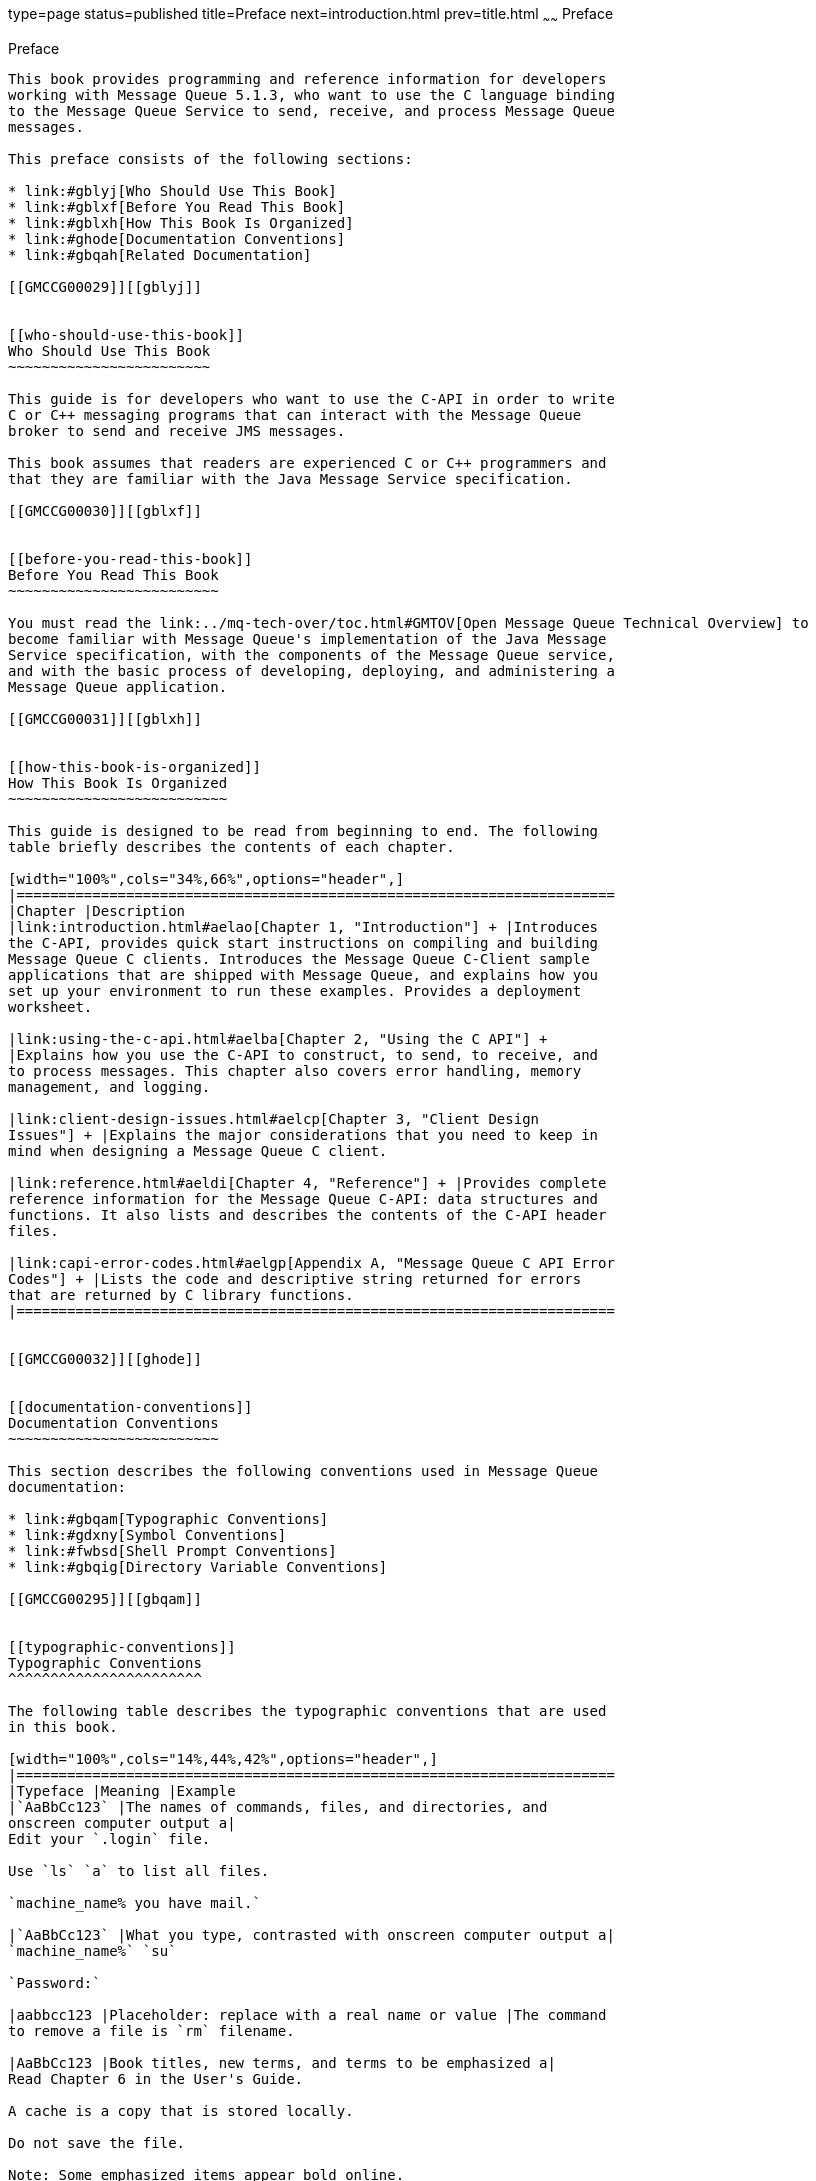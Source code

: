 type=page
status=published
title=Preface
next=introduction.html
prev=title.html
~~~~~~
Preface
=======

[[GMCCG00001]][[gblyo]]


[[preface]]
Preface
-------

This book provides programming and reference information for developers
working with Message Queue 5.1.3, who want to use the C language binding
to the Message Queue Service to send, receive, and process Message Queue
messages.

This preface consists of the following sections:

* link:#gblyj[Who Should Use This Book]
* link:#gblxf[Before You Read This Book]
* link:#gblxh[How This Book Is Organized]
* link:#ghode[Documentation Conventions]
* link:#gbqah[Related Documentation]

[[GMCCG00029]][[gblyj]]


[[who-should-use-this-book]]
Who Should Use This Book
~~~~~~~~~~~~~~~~~~~~~~~~

This guide is for developers who want to use the C-API in order to write
C or C++ messaging programs that can interact with the Message Queue
broker to send and receive JMS messages.

This book assumes that readers are experienced C or C++ programmers and
that they are familiar with the Java Message Service specification.

[[GMCCG00030]][[gblxf]]


[[before-you-read-this-book]]
Before You Read This Book
~~~~~~~~~~~~~~~~~~~~~~~~~

You must read the link:../mq-tech-over/toc.html#GMTOV[Open Message Queue Technical Overview] to
become familiar with Message Queue's implementation of the Java Message
Service specification, with the components of the Message Queue service,
and with the basic process of developing, deploying, and administering a
Message Queue application.

[[GMCCG00031]][[gblxh]]


[[how-this-book-is-organized]]
How This Book Is Organized
~~~~~~~~~~~~~~~~~~~~~~~~~~

This guide is designed to be read from beginning to end. The following
table briefly describes the contents of each chapter.

[width="100%",cols="34%,66%",options="header",]
|=======================================================================
|Chapter |Description
|link:introduction.html#aelao[Chapter 1, "Introduction"] + |Introduces
the C-API, provides quick start instructions on compiling and building
Message Queue C clients. Introduces the Message Queue C-Client sample
applications that are shipped with Message Queue, and explains how you
set up your environment to run these examples. Provides a deployment
worksheet.

|link:using-the-c-api.html#aelba[Chapter 2, "Using the C API"] +
|Explains how you use the C-API to construct, to send, to receive, and
to process messages. This chapter also covers error handling, memory
management, and logging.

|link:client-design-issues.html#aelcp[Chapter 3, "Client Design
Issues"] + |Explains the major considerations that you need to keep in
mind when designing a Message Queue C client.

|link:reference.html#aeldi[Chapter 4, "Reference"] + |Provides complete
reference information for the Message Queue C-API: data structures and
functions. It also lists and describes the contents of the C-API header
files.

|link:capi-error-codes.html#aelgp[Appendix A, "Message Queue C API Error
Codes"] + |Lists the code and descriptive string returned for errors
that are returned by C library functions.
|=======================================================================


[[GMCCG00032]][[ghode]]


[[documentation-conventions]]
Documentation Conventions
~~~~~~~~~~~~~~~~~~~~~~~~~

This section describes the following conventions used in Message Queue
documentation:

* link:#gbqam[Typographic Conventions]
* link:#gdxny[Symbol Conventions]
* link:#fwbsd[Shell Prompt Conventions]
* link:#gbqig[Directory Variable Conventions]

[[GMCCG00295]][[gbqam]]


[[typographic-conventions]]
Typographic Conventions
^^^^^^^^^^^^^^^^^^^^^^^

The following table describes the typographic conventions that are used
in this book.

[width="100%",cols="14%,44%,42%",options="header",]
|=======================================================================
|Typeface |Meaning |Example
|`AaBbCc123` |The names of commands, files, and directories, and
onscreen computer output a|
Edit your `.login` file.

Use `ls` `a` to list all files.

`machine_name% you have mail.`

|`AaBbCc123` |What you type, contrasted with onscreen computer output a|
`machine_name%` `su`

`Password:`

|aabbcc123 |Placeholder: replace with a real name or value |The command
to remove a file is `rm` filename.

|AaBbCc123 |Book titles, new terms, and terms to be emphasized a|
Read Chapter 6 in the User's Guide.

A cache is a copy that is stored locally.

Do not save the file.

Note: Some emphasized items appear bold online.

|=======================================================================


[[GMCCG00296]][[gdxny]]


[[symbol-conventions]]
Symbol Conventions
^^^^^^^^^^^^^^^^^^

The following table explains symbols that might be used in this book.

[width="100%",cols="11%,27%,28%,34%",options="header",]
|=======================================================================
|Symbol |Description |Example |Meaning
|`[ ]` |Contains optional arguments and command options. |`ls [-l]` |The
`-l` option is not required.

|`{ \| }` |Contains a set of choices for a required command option.
|`-d {y\|n}` |The `-d` option requires that you use either the `y`
argument or the `n` argument.

|`${ }` |Indicates a variable reference. |`${com.sun.javaRoot}`
|References the value of the `com.sun.javaRoot` variable.

|- |Joins simultaneous multiple keystrokes. |Control-A |Press the
Control key while you press the A key.

|+ + |Joins consecutive multiple keystrokes. |Ctrl+A+N |Press the
Control key, release it, and then press the subsequent keys.

|> |Indicates menu item selection in a graphical user interface. |File >
New > Templates |From the File menu, choose New. From the New submenu,
choose Templates.
|=======================================================================


[[GMCCG00297]][[fwbsd]]


[[shell-prompt-conventions]]
Shell Prompt Conventions
^^^^^^^^^^^^^^^^^^^^^^^^

The following table shows the conventions used in Message Queue
documentation for the default UNIX system prompt and superuser prompt
for the C shell, Bourne shell, Korn shell, and for the Windows operating
system.

[width="100%",cols="67%,33%",options="header",]
|===================================================================
|Shell |Prompt
|C shell on UNIX, Linux, or AIX |machine-name`%`
|C shell superuser on UNIX, Linux, or AIX |machine-name`#`
|Bourne shell and Korn shell on UNIX, Linux, or AIX |`$` +
|Bourne shell and Korn shell superuser on UNIX, Linux, or AIX |`#` +
|Windows command line |`C:\>`
|===================================================================


[[GMCCG00298]][[gbqig]]


[[directory-variable-conventions]]
Directory Variable Conventions
^^^^^^^^^^^^^^^^^^^^^^^^^^^^^^

Message Queue documentation makes use of three directory variables; two
of which represent environment variables needed by Message Queue. (How
you set the environment variables varies from platform to platform.)

The following table describes the directory variables that might be
found in this book and how they are used. Some of these variables refer
to the directory mqInstallHome, which is the directory where Message
Queue is installed to when using the installer or unzipped to when using
a zip-based distribution.


[NOTE]
=======================================================================

In this book, directory variables are shown without platform-specific
environment variable notation or syntax (such as `$IMQ_HOME` on UNIX).
Non-platform-specific path names use UNIX directory separator (`/`)
notation.

=======================================================================


[width="100%",cols="19%,81%",options="header",]
|=======================================================================
|Variable |Description
|`IMQ_HOME` a|
The Message Queue home directory:

* For installations of Message Queue bundled with GlassFish Server,
`IMQ_HOME` is as-install-parent`/mq`, where as-install-parent is the
parent directory of the GlassFish Server base installation directory,
`glassfish3` by default.
* For installations of Open Message Queue, `IMQ_HOME` is
mqInstallHome`/mq`.

|`IMQ_VARHOME` a|
The directory in which Message Queue temporary or dynamically created
configuration and data files are stored; `IMQ_VARHOME` can be explicitly
set as an environment variable to point to any directory or will default
as described below:

* For installations of Message Queue bundled with GlassFish Server,
`IMQ_VARHOME` defaults to
as-install-parent`/glassfish/domains/domain1/imq`.
* For installations of Open Message Queue, `IMQ_HOME` defaults to
mqInstallHome`/var/mq`.

|`IMQ_JAVAHOME` |An environment variable that points to the location of
the Java runtime environment (JRE) required by Message Queue executable
files. By default, Message Queue looks for and uses the latest JDK, but
you can optionally set the value of `IMQ_JAVAHOME` to wherever the
preferred JRE resides.
|=======================================================================


[[GMCCG00033]][[gbqah]]


[[related-documentation]]
Related Documentation
~~~~~~~~~~~~~~~~~~~~~

The information resources listed in this section provide further
information about Message Queue in addition to that contained in this
manual. The section covers the following resources:

* link:#ghohr[Message Queue Documentation Set]
* link:#ghogx[Java Message Service (JMS) Specification]
* link:#ghogf[JavaDoc]
* link:#ghodr[Example Client Applications]
* link:#ghodm[Online Help]

[[GMCCG00299]][[ghohr]]


[[message-queue-documentation-set]]
Message Queue Documentation Set
^^^^^^^^^^^^^^^^^^^^^^^^^^^^^^^

The documents that constitute the Message Queue documentation set are
listed in the following table in the order in which you might normally
use them. These documents are available through the Oracle GlassFish
Server documentation web site at

`http://www.oracle.com/technetwork/indexes/documentation/index.html`

[width="100%",cols="23%,22%,55%",options="header",]
|=======================================================================
|Document |Audience |Description
|link:../mq-tech-over/toc.html#GMTOV[Technical Overview] |Developers and administrators
|Describes Message Queue concepts, features, and components.

|link:../mq-release-notes/toc.html#GMRLN[Release Notes] |Developers and administrators |Includes
descriptions of new features, limitations, and known bugs, as well as
technical notes.

|link:../mq-admin-guide/toc.html#GMADG[Administration Guide] |Administrators, also recommended for
developers |Provides background and information needed to perform
administration tasks using Message Queue administration tools.

|link:../mq-dev-guide-java/toc.html#GMJVG[Developer's Guide for Java Clients] |Developers |Provides a
quick-start tutorial and programming information for developers of Java
client programs using the Message Queue implementation of the JMS or
SOAP/JAXM APIs.

|link:../mq-dev-guide-c/toc.html#GMCCG[Developer's Guide for C Clients] |Developers |Provides
programming and reference documentation for developers of C client
programs using the Message Queue C implementation of the JMS API
(C-API).

|link:../mq-dev-guide-jmx/toc.html#GMJMG[Developer's Guide for JMX Clients] |Administrators
|Provides programming and reference documentation for developers of JMX
client programs using the Message Queue JMX API.
|=======================================================================


[[GMCCG00300]][[ghogx]]


[[java-message-service-jms-specification]]
Java Message Service (JMS) Specification
^^^^^^^^^^^^^^^^^^^^^^^^^^^^^^^^^^^^^^^^

The Message Queue message service conforms to the Java Message Service
(JMS) application programming interface, described in the Java Message
Service Specification. This document can be found at the URL
`http://www.oracle.com/technetwork/java/jms/index.html`.

[[GMCCG00301]][[ghogf]]


[[javadoc]]
JavaDoc
^^^^^^^

JMS and Message Queue API documentation in JavaDoc format is included in
Message Queue installations at `IMQ_HOME/javadoc/index.html`. This
documentation can be viewed in any HTML browser. It includes standard
JMS API documentation as well as Message Queue–specific APIs.

[[GMCCG00302]][[ghodr]]


[[example-client-applications]]
Example Client Applications
^^^^^^^^^^^^^^^^^^^^^^^^^^^

Message Queue provides a number of example client applications to assist
developers.

[[GMCCG00060]][[ghodq]]


[[example-java-client-applications]]
Example Java Client Applications
++++++++++++++++++++++++++++++++

Example Java client applications are included in Message Queue
installations at `IMQ_HOME/examples`. See the `README` files located in
this directory and its subdirectories for descriptive information about
the example applications.

[[GMCCG00061]][[ghofu]]


[[example-c-client-programs]]
Example C Client Programs
+++++++++++++++++++++++++

Example C client applications are included in Message Queue
installations at `IMQ_HOME/examples/C`. See the `README` files located
in this directory and its subdirectories for descriptive information
about the example applications.

[[GMCCG00062]][[ghofn]]


[[example-jmx-client-programs]]
Example JMX Client Programs
+++++++++++++++++++++++++++

Example Java Management Extensions (JMX) client applications are
included in Message Queue installations at `IMQ_HOME/examples/jmx`. See
the `README` files located in this directory and its subdirectories for
descriptive information about the example applications.

[[GMCCG00303]][[ghodm]]


[[online-help]]
Online Help
^^^^^^^^^^^

Online help is available for the Message Queue command line utilities;
for details, see "link:../mq-admin-guide/command-line-reference.html#GMADG00047[Command Line Reference]" in Open
Message Queue Administration Guide. The Message Queue graphical user
interface (GUI) administration tool, the Administration Console, also
includes a context-sensitive help facility; for details, see
"link:../mq-admin-guide/quick-start.html#GMADG00220[Administration Console Online Help]" in Open Message
Queue Administration Guide.


